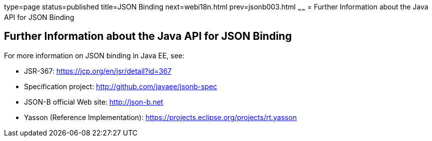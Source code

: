 type=page
status=published
title=JSON Binding
next=webi18n.html
prev=jsonb003.html
~~~~~~
= Further Information about the Java API for JSON Binding

[[further-information-about-the-java-api-for-json-binding]]
Further Information about the Java API for JSON Binding
-------------------------------------------------------

For more information on JSON binding in Java EE, see:

* JSR-367: https://jcp.org/en/jsr/detail?id=367
* Specification project: http://github.com/javaee/jsonb-spec
* JSON-B official Web site: http://json-b.net
* Yasson (Reference Implementation): https://projects.eclipse.org/projects/rt.yasson

